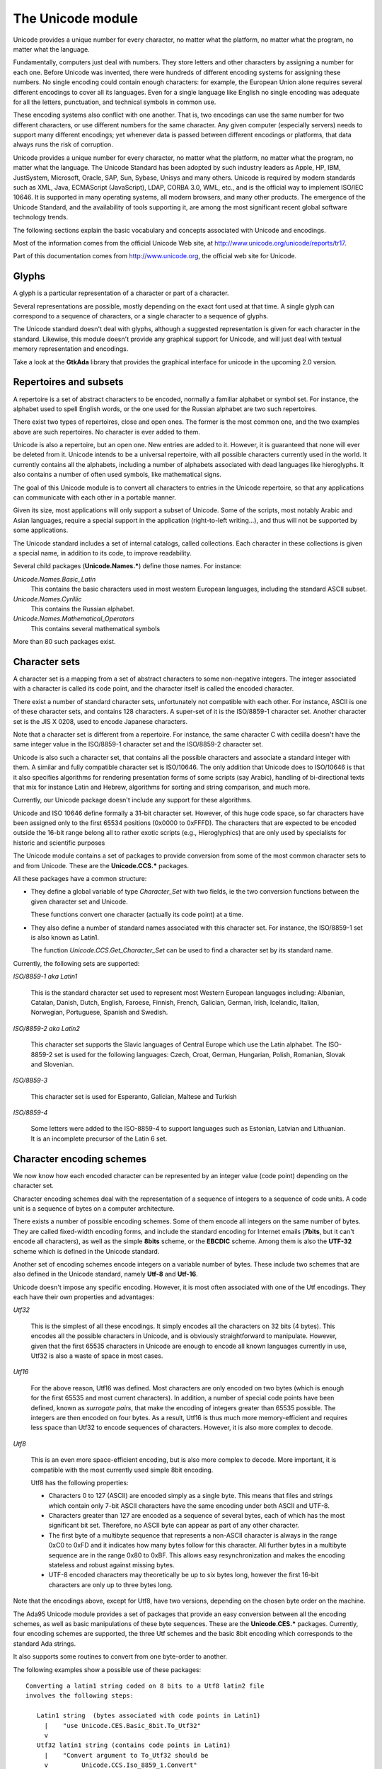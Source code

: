 .. _The_Unicode_module:

******************
The Unicode module
******************

Unicode provides a unique number for every character, no matter what the
platform, no matter what the program, no matter what the language.

Fundamentally, computers just deal with numbers. They store letters and other
characters by assigning a number for each one. Before Unicode was invented,
there were hundreds of different encoding systems for assigning these numbers.
No single encoding could contain enough characters: for example, the European
Union alone requires several different encodings to cover all its languages.
Even for a single language like English no single encoding was adequate for all
the letters, punctuation, and technical symbols in common use.

These encoding systems also conflict with one another. That is, two encodings
can use the same number for two different characters, or use different numbers
for the same character. Any given computer (especially servers) needs to
support many different encodings; yet whenever data is passed between different
encodings or platforms, that data always runs the risk of corruption.

Unicode provides a unique number for every character, no matter what the
platform, no matter what the program, no matter what the language. The Unicode
Standard has been adopted by such industry leaders as Apple, HP, IBM,
JustSystem, Microsoft, Oracle, SAP, Sun, Sybase, Unisys and many others.
Unicode is required by modern standards such as XML, Java, ECMAScript
(JavaScript), LDAP, CORBA 3.0, WML, etc., and is the official way to implement
ISO/IEC 10646. It is supported in many operating systems, all modern browsers,
and many other products. The emergence of the Unicode Standard, and the
availability of tools supporting it, are among the most significant recent
global software technology trends.

The following sections explain the basic vocabulary and concepts associated
with Unicode and encodings.

Most of the information comes from the official Unicode Web site, at
`http://www.unicode.org/unicode/reports/tr17
<http://www.unicode.org/unicode/reports/tr17>`_.

Part of this documentation comes from `http://www.unicode.org
<http://www.unicode.org>`_, the official web site for Unicode.

.. _Glyphs:

Glyphs
======

A glyph is a particular representation of a character or part of a character.

Several representations are possible, mostly depending on the exact font used
at that time. A single glyph can correspond to a sequence of characters, or a
single character to a sequence of glyphs.

The Unicode standard doesn't deal with glyphs, although a suggested
representation is given for each character in the standard. Likewise, this
module doesn't provide any graphical support for Unicode, and will just deal
with textual memory representation and encodings.

Take a look at the **GtkAda** library that provides the graphical interface for
unicode in the upcoming 2.0 version.

Repertoires and subsets
=======================

A repertoire is a set of abstract characters to be encoded, normally a familiar
alphabet or symbol set. For instance, the alphabet used to spell English words,
or the one used for the Russian alphabet are two such repertoires.

There exist two types of repertoires, close and open ones. The former is the
most common one, and the two examples above are such repertoires.  No character
is ever added to them.

Unicode is also a repertoire, but an open one. New entries are added to it.
However, it is guaranteed that none will ever be deleted from it.  Unicode
intends to be a universal repertoire, with all possible characters currently
used in the world. It currently contains all the alphabets, including a number
of alphabets associated with dead languages like hieroglyphs. It also contains
a number of often used symbols, like mathematical signs.

The goal of this Unicode module is to convert all characters to entries in the
Unicode repertoire, so that any applications can communicate with each other in
a portable manner.

Given its size, most applications will only support a subset of Unicode.  Some
of the scripts, most notably Arabic and Asian languages, require a special
support in the application (right-to-left writing...), and thus will not be
supported by some applications.

The Unicode standard includes a set of internal catalogs, called collections.
Each character in these collections is given a special name, in addition to its
code, to improve readability.

Several child packages (**Unicode.Names.***) define those names. For instance:

*Unicode.Names.Basic_Latin*
  This contains the basic characters used in most western European languages,
  including the standard ASCII subset.

*Unicode.Names.Cyrillic*
  This contains the Russian alphabet.

*Unicode.Names.Mathematical_Operators*
  This contains several mathematical symbols

More than 80 such packages exist.

Character sets
==============

A character set is a mapping from a set of abstract characters to some
non-negative integers. The integer associated with a character is called its
code point, and the character itself is called the encoded character.

There exist a number of standard character sets, unfortunately not compatible
with each other. For instance, ASCII is one of these character sets, and
contains 128 characters. A super-set of it is the ISO/8859-1 character set.
Another character set is the JIS X 0208, used to encode Japanese characters.

Note that a character set is different from a repertoire. For instance, the
same character C with cedilla doesn't have the same integer value in the
ISO/8859-1 character set and the ISO/8859-2 character set.

Unicode is also such a character set, that contains all the possible characters
and associate a standard integer with them. A similar and fully compatible
character set is ISO/10646. The only addition that Unicode does to ISO/10646 is
that it also specifies algorithms for rendering presentation forms of some
scripts (say Arabic), handling of bi-directional texts that mix for instance
Latin and Hebrew, algorithms for sorting and string comparison, and much more.

Currently, our Unicode package doesn't include any support for these
algorithms.

Unicode and ISO 10646 define formally a 31-bit character set. However, of this
huge code space, so far characters have been assigned only to the first 65534
positions (0x0000 to 0xFFFD). The characters that are expected to be encoded
outside the 16-bit range belong all to rather exotic scripts (e.g.,
Hieroglyphics) that are only used by specialists for historic and scientific
purposes

The Unicode module contains a set of packages to provide conversion from some
of the most common character sets to and from Unicode. These are the
**Unicode.CCS.*** packages.

All these packages have a common structure:

* They define a global variable of type `Character_Set` with two fields, ie the
  two conversion functions between the given character set and Unicode.

  These functions convert one character (actually its code point) at a time.

* They also define a number of standard names associated with this character
  set. For instance, the ISO/8859-1 set is also known as Latin1.

  The function `Unicode.CCS.Get_Character_Set` can be used to find a character
  set by its standard name.

Currently, the following sets are supported:

*ISO/8859-1 aka Latin1*

  This is the standard character set used to represent most Western European
  languages including: Albanian, Catalan, Danish, Dutch, English, Faroese,
  Finnish, French, Galician, German, Irish, Icelandic, Italian, Norwegian,
  Portuguese, Spanish and Swedish.


*ISO/8859-2 aka Latin2*

  This character set supports the Slavic languages of Central Europe which use
  the Latin alphabet. The ISO-8859-2 set is used for the following languages:
  Czech, Croat, German, Hungarian, Polish, Romanian, Slovak and Slovenian.


*ISO/8859-3*

  This character set is used for Esperanto, Galician, Maltese and Turkish


*ISO/8859-4*

  Some letters were added to the ISO-8859-4 to support languages such as
  Estonian, Latvian and Lithuanian. It is an incomplete precursor of the Latin
  6 set.

Character encoding schemes
==========================

We now know how each encoded character can be represented by an integer value
(code point) depending on the character set.

Character encoding schemes deal with the representation of a sequence of
integers to a sequence of code units. A code unit is a sequence of bytes on a
computer architecture.

There exists a number of possible encoding schemes. Some of them encode all
integers on the same number of bytes. They are called fixed-width encoding
forms, and include the standard encoding for Internet emails (**7bits**, but it
can't encode all characters), as well as the simple **8bits** scheme, or the
**EBCDIC** scheme. Among them is also the **UTF-32** scheme which is defined in
the Unicode standard.

Another set of encoding schemes encode integers on a variable number of bytes.
These include two schemes that are also defined in the Unicode standard, namely
**Utf-8** and **Utf-16**.

Unicode doesn't impose any specific encoding. However, it is most often
associated with one of the Utf encodings. They each have their own properties
and advantages:

*Utf32*

  This is the simplest of all these encodings. It simply encodes all the
  characters on 32 bits (4 bytes). This encodes all the possible characters in
  Unicode, and is obviously straightforward to manipulate. However, given that
  the first 65535 characters in Unicode are enough to encode all known
  languages currently in use, Utf32 is also a waste of space in most cases.

*Utf16*

  For the above reason, Utf16 was defined. Most characters are only encoded on
  two bytes (which is enough for the first 65535 and most current characters).
  In addition, a number of special code points have been defined, known as
  *surrogate pairs*, that make the encoding of integers greater than 65535
  possible. The integers are then encoded on four bytes.  As a result, Utf16 is
  thus much more memory-efficient and requires less space than Utf32 to encode
  sequences of characters. However, it is also more complex to decode.

*Utf8*

  This is an even more space-efficient encoding, but is also more complex to
  decode. More important, it is compatible with the most currently used simple
  8bit encoding.

  Utf8 has the following properties:

  * Characters 0 to 127 (ASCII) are encoded simply as a single byte.
    This means that files and strings which contain only 7-bit ASCII
    characters have the same encoding under both ASCII and UTF-8.

  * Characters greater than 127 are encoded as a sequence of several
    bytes, each of which has the most significant bit set. Therefore,
    no ASCII byte can appear as part of any other character.

  * The first byte of a multibyte sequence that represents a non-ASCII
    character is always in the range 0xC0 to 0xFD and it indicates how
    many bytes follow for this character. All further bytes in a
    multibyte sequence are in the range 0x80 to 0xBF. This allows easy
    resynchronization and makes the encoding stateless and robust
    against missing bytes.

  * UTF-8 encoded characters may theoretically be up to six bytes
    long, however the first 16-bit characters are only up to three bytes
    long.

Note that the encodings above, except for Utf8, have two versions, depending on
the chosen byte order on the machine.

The Ada95 Unicode module provides a set of packages that provide an easy
conversion between all the encoding schemes, as well as basic manipulations of
these byte sequences. These are the **Unicode.CES.*** packages.  Currently,
four encoding schemes are supported, the three Utf schemes and the basic 8bit
encoding which corresponds to the standard Ada strings.

It also supports some routines to convert from one byte-order to another.

The following examples show a possible use of these packages::

  Converting a latin1 string coded on 8 bits to a Utf8 latin2 file
  involves the following steps:

     Latin1 string  (bytes associated with code points in Latin1)
       |    "use Unicode.CES.Basic_8bit.To_Utf32"
       v
     Utf32 latin1 string (contains code points in Latin1)
       |    "Convert argument to To_Utf32 should be
       v         Unicode.CCS.Iso_8859_1.Convert"
     Utf32 Unicode string (contains code points in Unicode)
       |    "use Unicode.CES.Utf8.From_Utf32"
       v
     Utf8 Unicode string (contains code points in Unicode)
       |    "Convert argument to From_Utf32 should be
       v         Unicode.CCS.Iso_8859_2.Convert"
     Utf8 Latin2 string (contains code points in Latin2)
  

Unicode_Encoding
================

XML/Ada groups the two notions of character sets and encoding schemes into a
single type, `Unicode.Encodings.Unicode_Encoding`.

This package provides additional functions to manipulate these encodings, for
instance to retrieve them by the common name that is associated with them (for
instance "utf-8", "iso-8859-15"...), since very often the encoding scheme is
implicit. If you are speaking of utf-8 string, most people always assume you
also use the unicode character set. Likewise, if you are speaking of
"iso-8859-1", most people will assume you string is encoded as 8 byte
characters.

The goal of the `Unicode.Encodings` package is to make these implicit
associations more obvious.

It also provides one additional function `Convert`, which can be used to
convert a sequence of bytes from one encoding to another. This is a convenience
function that you can use when for instance creating DOM trees directly through
Ada calls, since XML/Ada excepts all its strings to be in utf-8 by default.

Misc. functions
===============

The package **Unicode** contains a series of `Is_*` functions, matching the
Unicode standard.

`Is_White_Space`

  Return True if the character argument is a space character, ie a space,
  horizontal tab, line feed or carriage return.

`Is_Letter`

  Return True if the character argument is a letter. This includes the
  standard English letters, as well as some less current cases defined in the
  standard.

`Is_Base_Char`
  Return True if the character is a base character, ie a character whose
  meaning can be modified with a combining character.

`Is_Digit`
  Return True if the character is a digit (numeric character)

`Is_Combining_Char`
  Return True if the character is a combining character. Combining characters
  are accents or other diacritical marks that are added to the previous
  character.

  The most important accented characters, like those used in the orthographies
  of common languages, have codes of their own in Unicode to ensure backwards
  compatibility with older character sets. Accented characters that have their
  own code position, but could also be represented as a pair of another
  character followed by a combining character, are known as precomposed
  characters. Precomposed characters are available in Unicode for backwards
  compatibility with older encodings such as ISO 8859 that had no combining
  characters. The combining character mechanism allows to add accents and other
  diacritical marks to any character

  Note however that your application must provide specific support for
  combining characters, at least if you want to represent them visually.

`Is_Extender`
  True if Char is an extender character.

`Is_Ideographic`
  True if Char is an ideographic character. This is defined only for
  Asian languages.
